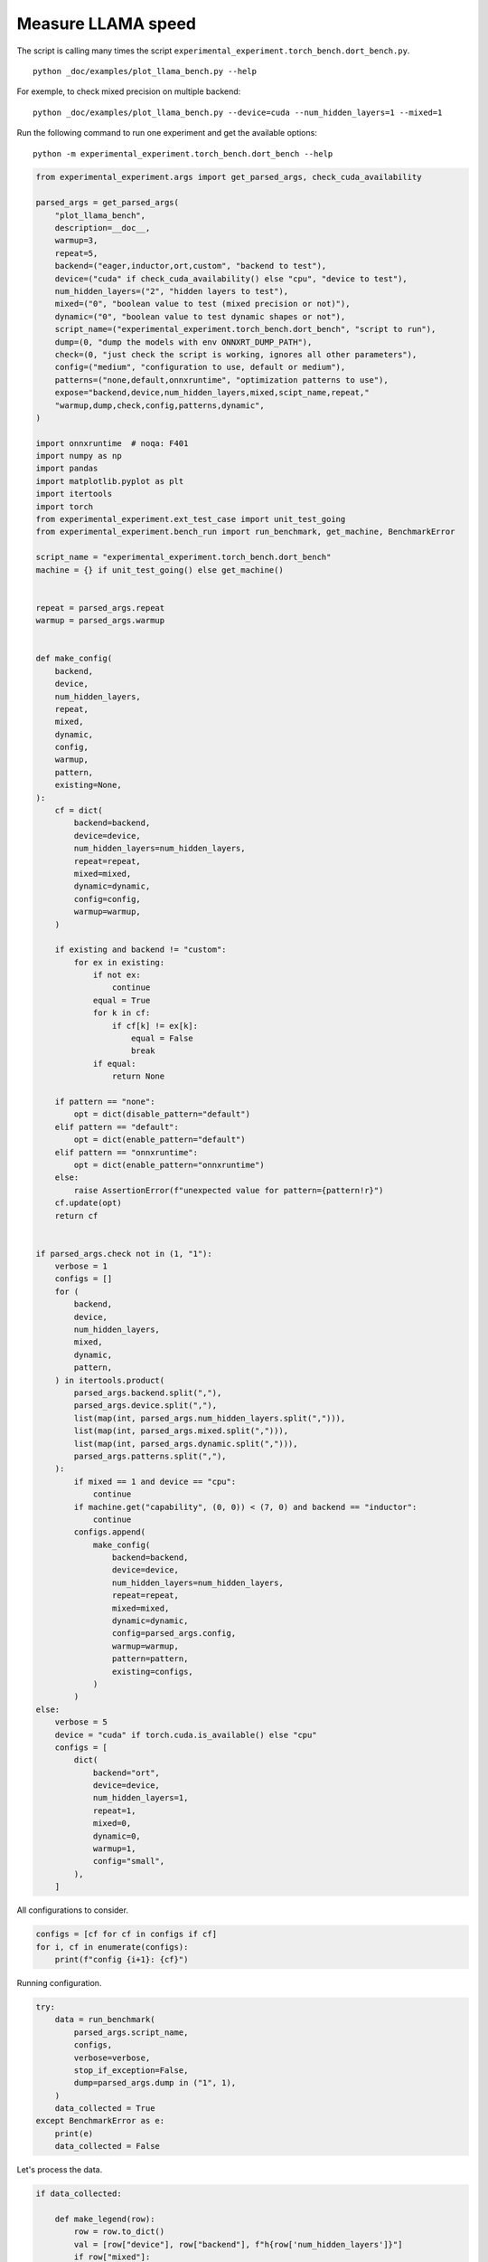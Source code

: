 
.. DO NOT EDIT.
.. THIS FILE WAS AUTOMATICALLY GENERATED BY SPHINX-GALLERY.
.. TO MAKE CHANGES, EDIT THE SOURCE PYTHON FILE:
.. "auto_examples/plot_llama_bench.py"
.. LINE NUMBERS ARE GIVEN BELOW.

.. only:: html

    .. note::
        :class: sphx-glr-download-link-note

        :ref:`Go to the end <sphx_glr_download_auto_examples_plot_llama_bench.py>`
        to download the full example code

.. rst-class:: sphx-glr-example-title

.. _sphx_glr_auto_examples_plot_llama_bench.py:


.. _l-plot-llama-bench:

Measure LLAMA speed
===================

The script is calling many times the script ``experimental_experiment.torch_bench.dort_bench.py``.

::

    python _doc/examples/plot_llama_bench.py --help
    
For exemple, to check mixed precision on multiple backend:

::

    python _doc/examples/plot_llama_bench.py --device=cuda --num_hidden_layers=1 --mixed=1


Run the following command to run one experiment and get the available options:

::

    python -m experimental_experiment.torch_bench.dort_bench --help

.. GENERATED FROM PYTHON SOURCE LINES 27-165

.. code-block:: Python


    from experimental_experiment.args import get_parsed_args, check_cuda_availability

    parsed_args = get_parsed_args(
        "plot_llama_bench",
        description=__doc__,
        warmup=3,
        repeat=5,
        backend=("eager,inductor,ort,custom", "backend to test"),
        device=("cuda" if check_cuda_availability() else "cpu", "device to test"),
        num_hidden_layers=("2", "hidden layers to test"),
        mixed=("0", "boolean value to test (mixed precision or not)"),
        dynamic=("0", "boolean value to test dynamic shapes or not"),
        script_name=("experimental_experiment.torch_bench.dort_bench", "script to run"),
        dump=(0, "dump the models with env ONNXRT_DUMP_PATH"),
        check=(0, "just check the script is working, ignores all other parameters"),
        config=("medium", "configuration to use, default or medium"),
        patterns=("none,default,onnxruntime", "optimization patterns to use"),
        expose="backend,device,num_hidden_layers,mixed,scipt_name,repeat,"
        "warmup,dump,check,config,patterns,dynamic",
    )

    import onnxruntime  # noqa: F401
    import numpy as np
    import pandas
    import matplotlib.pyplot as plt
    import itertools
    import torch
    from experimental_experiment.ext_test_case import unit_test_going
    from experimental_experiment.bench_run import run_benchmark, get_machine, BenchmarkError

    script_name = "experimental_experiment.torch_bench.dort_bench"
    machine = {} if unit_test_going() else get_machine()


    repeat = parsed_args.repeat
    warmup = parsed_args.warmup


    def make_config(
        backend,
        device,
        num_hidden_layers,
        repeat,
        mixed,
        dynamic,
        config,
        warmup,
        pattern,
        existing=None,
    ):
        cf = dict(
            backend=backend,
            device=device,
            num_hidden_layers=num_hidden_layers,
            repeat=repeat,
            mixed=mixed,
            dynamic=dynamic,
            config=config,
            warmup=warmup,
        )

        if existing and backend != "custom":
            for ex in existing:
                if not ex:
                    continue
                equal = True
                for k in cf:
                    if cf[k] != ex[k]:
                        equal = False
                        break
                if equal:
                    return None

        if pattern == "none":
            opt = dict(disable_pattern="default")
        elif pattern == "default":
            opt = dict(enable_pattern="default")
        elif pattern == "onnxruntime":
            opt = dict(enable_pattern="onnxruntime")
        else:
            raise AssertionError(f"unexpected value for pattern={pattern!r}")
        cf.update(opt)
        return cf


    if parsed_args.check not in (1, "1"):
        verbose = 1
        configs = []
        for (
            backend,
            device,
            num_hidden_layers,
            mixed,
            dynamic,
            pattern,
        ) in itertools.product(
            parsed_args.backend.split(","),
            parsed_args.device.split(","),
            list(map(int, parsed_args.num_hidden_layers.split(","))),
            list(map(int, parsed_args.mixed.split(","))),
            list(map(int, parsed_args.dynamic.split(","))),
            parsed_args.patterns.split(","),
        ):
            if mixed == 1 and device == "cpu":
                continue
            if machine.get("capability", (0, 0)) < (7, 0) and backend == "inductor":
                continue
            configs.append(
                make_config(
                    backend=backend,
                    device=device,
                    num_hidden_layers=num_hidden_layers,
                    repeat=repeat,
                    mixed=mixed,
                    dynamic=dynamic,
                    config=parsed_args.config,
                    warmup=warmup,
                    pattern=pattern,
                    existing=configs,
                )
            )
    else:
        verbose = 5
        device = "cuda" if torch.cuda.is_available() else "cpu"
        configs = [
            dict(
                backend="ort",
                device=device,
                num_hidden_layers=1,
                repeat=1,
                mixed=0,
                dynamic=0,
                warmup=1,
                config="small",
            ),
        ]








.. GENERATED FROM PYTHON SOURCE LINES 166-167

All configurations to consider.

.. GENERATED FROM PYTHON SOURCE LINES 167-172

.. code-block:: Python


    configs = [cf for cf in configs if cf]
    for i, cf in enumerate(configs):
        print(f"config {i+1}: {cf}")





.. rst-class:: sphx-glr-script-out

 .. code-block:: none

    config 1: {'backend': 'eager', 'device': 'cuda', 'num_hidden_layers': 2, 'repeat': 5, 'mixed': 0, 'dynamic': 0, 'config': 'medium', 'warmup': 3, 'disable_pattern': 'default'}
    config 2: {'backend': 'ort', 'device': 'cuda', 'num_hidden_layers': 2, 'repeat': 5, 'mixed': 0, 'dynamic': 0, 'config': 'medium', 'warmup': 3, 'disable_pattern': 'default'}
    config 3: {'backend': 'custom', 'device': 'cuda', 'num_hidden_layers': 2, 'repeat': 5, 'mixed': 0, 'dynamic': 0, 'config': 'medium', 'warmup': 3, 'disable_pattern': 'default'}
    config 4: {'backend': 'custom', 'device': 'cuda', 'num_hidden_layers': 2, 'repeat': 5, 'mixed': 0, 'dynamic': 0, 'config': 'medium', 'warmup': 3, 'enable_pattern': 'default'}
    config 5: {'backend': 'custom', 'device': 'cuda', 'num_hidden_layers': 2, 'repeat': 5, 'mixed': 0, 'dynamic': 0, 'config': 'medium', 'warmup': 3, 'enable_pattern': 'onnxruntime'}




.. GENERATED FROM PYTHON SOURCE LINES 173-174

Running configuration.

.. GENERATED FROM PYTHON SOURCE LINES 174-189

.. code-block:: Python



    try:
        data = run_benchmark(
            parsed_args.script_name,
            configs,
            verbose=verbose,
            stop_if_exception=False,
            dump=parsed_args.dump in ("1", 1),
        )
        data_collected = True
    except BenchmarkError as e:
        print(e)
        data_collected = False





.. rst-class:: sphx-glr-script-out

 .. code-block:: none

      0%|          | 0/5 [00:00<?, ?it/s]     20%|██        | 1/5 [00:07<00:31,  7.96s/it]     40%|████      | 2/5 [00:31<00:50, 16.95s/it]     60%|██████    | 3/5 [00:40<00:26, 13.43s/it]     80%|████████  | 4/5 [00:49<00:11, 11.55s/it]    100%|██████████| 5/5 [01:09<00:00, 14.63s/it]    100%|██████████| 5/5 [01:09<00:00, 13.84s/it]




.. GENERATED FROM PYTHON SOURCE LINES 190-191

Let's process the data.

.. GENERATED FROM PYTHON SOURCE LINES 191-223

.. code-block:: Python


    if data_collected:

        def make_legend(row):
            row = row.to_dict()
            val = [row["device"], row["backend"], f"h{row['num_hidden_layers']}"]
            if row["mixed"]:
                val.append("mixed")
            if row["dynamic"]:
                val.append("dyn")
            if "patterns" in row and row["patterns"] and "nan" not in str(row["patterns"]):
                val.append(f"({row['patterns']})")
            s = "-".join(map(str, val))
            assert "nan" not in s, f"Legend {s!r} is wrong, row={row}"
            return s

        df = pandas.DataFrame(data)
        df = df.drop(["OUTPUT", "ERROR"], axis=1)
        df["legend"] = df.apply(make_legend, axis=1)
        df["time"] = df["time"].astype(float)
        min_eager = df[df.legend.str.contains("eager")]["time"].dropna().min()
        df["increase"] = df["time"] / min_eager - 1
        # df["ERROR"] = df["ERROR"].apply(lambda s: s.replace("\n", " "))
        filename = "plot_llama_bench_with_cmd.csv"
        df.to_csv(filename, index=False)

        df = df.drop(["CMD"], axis=1)
        filename = "plot_llama_bench.csv"
        df.to_csv(filename, index=False)
        df = pandas.read_csv(filename)  # to cast type
        print(df)





.. rst-class:: sphx-glr-script-out

 .. code-block:: none

                                      llama  config  mixed  dynamic backend  repeat  ...  num_hidden_layers disable_pattern          patterns  enable_pattern                             legend  increase
    0  2x1024-1024-2-1024-1024-1024-2-eager  medium      0        0   eager       5  ...                  2         default               NaN             NaN                      cuda-eager-h2  0.000000
    1  2x1024-1024-2-1024-1024-1024-2-eager  medium      0        0     ort       5  ...                  2         default               NaN             NaN                        cuda-ort-h2  6.060062
    2  2x1024-1024-2-1024-1024-1024-2-eager  medium      0        0  custom       5  ...                  2         default  +default-default             NaN  cuda-custom-h2-(+default-default)  0.053286
    3  2x1024-1024-2-1024-1024-1024-2-eager  medium      0        0  custom       5  ...                  2             NaN         +default-         default         cuda-custom-h2-(+default-)  0.061584
    4  2x1024-1024-2-1024-1024-1024-2-eager  medium      0        0  custom       5  ...                  2             NaN     +onnxruntime-     onnxruntime     cuda-custom-h2-(+onnxruntime-)  0.089563

    [5 rows x 18 columns]




.. GENERATED FROM PYTHON SOURCE LINES 224-225

First lines.

.. GENERATED FROM PYTHON SOURCE LINES 225-228

.. code-block:: Python


    print(df.head(2).T)





.. rst-class:: sphx-glr-script-out

 .. code-block:: none

                                                          0                                     1
    llama              2x1024-1024-2-1024-1024-1024-2-eager  2x1024-1024-2-1024-1024-1024-2-eager
    config                                           medium                                medium
    mixed                                                 0                                     0
    dynamic                                               0                                     0
    backend                                           eager                                   ort
    repeat                                                5                                     5
    warmup                                                3                                     3
    torch                           2.3.0.dev20240222+cu118               2.3.0.dev20240222+cu118
    transformers                                     4.37.2                                4.37.2
    warmup_time                                    0.677067                              8.133532
    time                                            0.11233                              0.793056
    device                                             cuda                                  cuda
    num_hidden_layers                                     2                                     2
    disable_pattern                                 default                               default
    patterns                                            NaN                                   NaN
    enable_pattern                                      NaN                                   NaN
    legend                                    cuda-eager-h2                           cuda-ort-h2
    increase                                            0.0                              6.060062




.. GENERATED FROM PYTHON SOURCE LINES 229-230

More simple

.. GENERATED FROM PYTHON SOURCE LINES 230-235

.. code-block:: Python


    for c in ["time", "warmup_time"]:
        if c not in df.columns:
            df[c] = np.nan








.. GENERATED FROM PYTHON SOURCE LINES 236-237

Simplified data

.. GENERATED FROM PYTHON SOURCE LINES 237-240

.. code-block:: Python


    print(df.sort_values("legend"))





.. rst-class:: sphx-glr-script-out

 .. code-block:: none

                                      llama  config  mixed  dynamic backend  repeat  ...  num_hidden_layers disable_pattern          patterns  enable_pattern                             legend  increase
    3  2x1024-1024-2-1024-1024-1024-2-eager  medium      0        0  custom       5  ...                  2             NaN         +default-         default         cuda-custom-h2-(+default-)  0.061584
    2  2x1024-1024-2-1024-1024-1024-2-eager  medium      0        0  custom       5  ...                  2         default  +default-default             NaN  cuda-custom-h2-(+default-default)  0.053286
    4  2x1024-1024-2-1024-1024-1024-2-eager  medium      0        0  custom       5  ...                  2             NaN     +onnxruntime-     onnxruntime     cuda-custom-h2-(+onnxruntime-)  0.089563
    0  2x1024-1024-2-1024-1024-1024-2-eager  medium      0        0   eager       5  ...                  2         default               NaN             NaN                      cuda-eager-h2  0.000000
    1  2x1024-1024-2-1024-1024-1024-2-eager  medium      0        0     ort       5  ...                  2         default               NaN             NaN                        cuda-ort-h2  6.060062

    [5 rows x 18 columns]




.. GENERATED FROM PYTHON SOURCE LINES 241-242

Plot warmup time.

.. GENERATED FROM PYTHON SOURCE LINES 242-260

.. code-block:: Python


    torch_version = list(set(df["torch"].dropna()))
    transformers_version = list(set(df["transformers"].dropna()))
    ver = f"{torch_version[0]} - {transformers_version[0]}"
    llama = list(set(df["llama"].dropna()))[0]

    if data_collected:
        fig, ax = plt.subplots(1, 1, figsize=(12, df.shape[0] // 3 + 1))

        df = df.sort_values("time").set_index("legend")
        df[["warmup_time"]].plot.barh(
            ax=ax, title=f"lower better\n{llama}\nwarmup time\n{ver}"
        )
        ax.grid(True)

        fig.tight_layout()
        fig.savefig("plot_llama_bench_warmup_time.png")




.. image-sg:: /auto_examples/images/sphx_glr_plot_llama_bench_001.png
   :alt: lower better 2x1024-1024-2-1024-1024-1024-2-eager warmup time 2.3.0.dev20240222+cu118 - 4.37.2
   :srcset: /auto_examples/images/sphx_glr_plot_llama_bench_001.png
   :class: sphx-glr-single-img





.. GENERATED FROM PYTHON SOURCE LINES 261-262

Plot time.

.. GENERATED FROM PYTHON SOURCE LINES 262-275

.. code-block:: Python


    if data_collected:
        fig, ax = plt.subplots(1, 1, figsize=(12, df.shape[0] // 3 + 1))

        df[["time"]].plot.barh(ax=ax, title=f"lower better\n{llama}\niteration time\n{ver}")
        mi, ma = df["time"].min(), df["time"].max()
        mi = mi - (ma - mi) / 10
        ax.set_xlim(left=mi)
        ax.grid(True)

        fig.tight_layout()
        fig.savefig("plot_llama_bench_time.png")




.. image-sg:: /auto_examples/images/sphx_glr_plot_llama_bench_002.png
   :alt: lower better 2x1024-1024-2-1024-1024-1024-2-eager iteration time 2.3.0.dev20240222+cu118 - 4.37.2
   :srcset: /auto_examples/images/sphx_glr_plot_llama_bench_002.png
   :class: sphx-glr-single-img





.. GENERATED FROM PYTHON SOURCE LINES 276-277

Plot increase.

.. GENERATED FROM PYTHON SOURCE LINES 277-288

.. code-block:: Python


    if data_collected:
        fig, ax = plt.subplots(1, 1, figsize=(12, df.shape[0] // 3 + 1))

        df[["increase"]].plot.barh(
            ax=ax, title=f"lower better\n{llama}\ncomparison to eager %"
        )
        ax.grid(True)

        fig.tight_layout()
        fig.savefig("plot_llama_bench_relative.png")



.. image-sg:: /auto_examples/images/sphx_glr_plot_llama_bench_003.png
   :alt: lower better 2x1024-1024-2-1024-1024-1024-2-eager comparison to eager %
   :srcset: /auto_examples/images/sphx_glr_plot_llama_bench_003.png
   :class: sphx-glr-single-img






.. rst-class:: sphx-glr-timing

   **Total running time of the script:** (1 minutes 11.645 seconds)


.. _sphx_glr_download_auto_examples_plot_llama_bench.py:

.. only:: html

  .. container:: sphx-glr-footer sphx-glr-footer-example

    .. container:: sphx-glr-download sphx-glr-download-jupyter

      :download:`Download Jupyter notebook: plot_llama_bench.ipynb <plot_llama_bench.ipynb>`

    .. container:: sphx-glr-download sphx-glr-download-python

      :download:`Download Python source code: plot_llama_bench.py <plot_llama_bench.py>`


.. only:: html

 .. rst-class:: sphx-glr-signature

    `Gallery generated by Sphinx-Gallery <https://sphinx-gallery.github.io>`_
